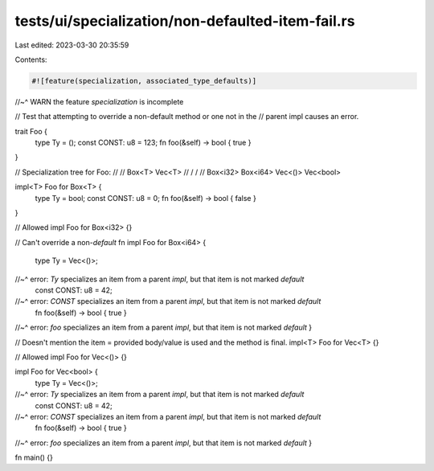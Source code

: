 tests/ui/specialization/non-defaulted-item-fail.rs
==================================================

Last edited: 2023-03-30 20:35:59

Contents:

.. code-block:: rs

    #![feature(specialization, associated_type_defaults)]
//~^ WARN the feature `specialization` is incomplete

// Test that attempting to override a non-default method or one not in the
// parent impl causes an error.

trait Foo {
    type Ty = ();
    const CONST: u8 = 123;
    fn foo(&self) -> bool { true }
}

// Specialization tree for Foo:
//
//       Box<T>              Vec<T>
//        / \                 / \
// Box<i32>  Box<i64>   Vec<()>  Vec<bool>

impl<T> Foo for Box<T> {
    type Ty = bool;
    const CONST: u8 = 0;
    fn foo(&self) -> bool { false }
}

// Allowed
impl Foo for Box<i32> {}

// Can't override a non-`default` fn
impl Foo for Box<i64> {
    type Ty = Vec<()>;
//~^ error: `Ty` specializes an item from a parent `impl`, but that item is not marked `default`
    const CONST: u8 = 42;
//~^ error: `CONST` specializes an item from a parent `impl`, but that item is not marked `default`
    fn foo(&self) -> bool { true }
//~^ error: `foo` specializes an item from a parent `impl`, but that item is not marked `default`
}


// Doesn't mention the item = provided body/value is used and the method is final.
impl<T> Foo for Vec<T> {}

// Allowed
impl Foo for Vec<()> {}

impl Foo for Vec<bool> {
    type Ty = Vec<()>;
//~^ error: `Ty` specializes an item from a parent `impl`, but that item is not marked `default`
    const CONST: u8 = 42;
//~^ error: `CONST` specializes an item from a parent `impl`, but that item is not marked `default`
    fn foo(&self) -> bool { true }
//~^ error: `foo` specializes an item from a parent `impl`, but that item is not marked `default`
}

fn main() {}


